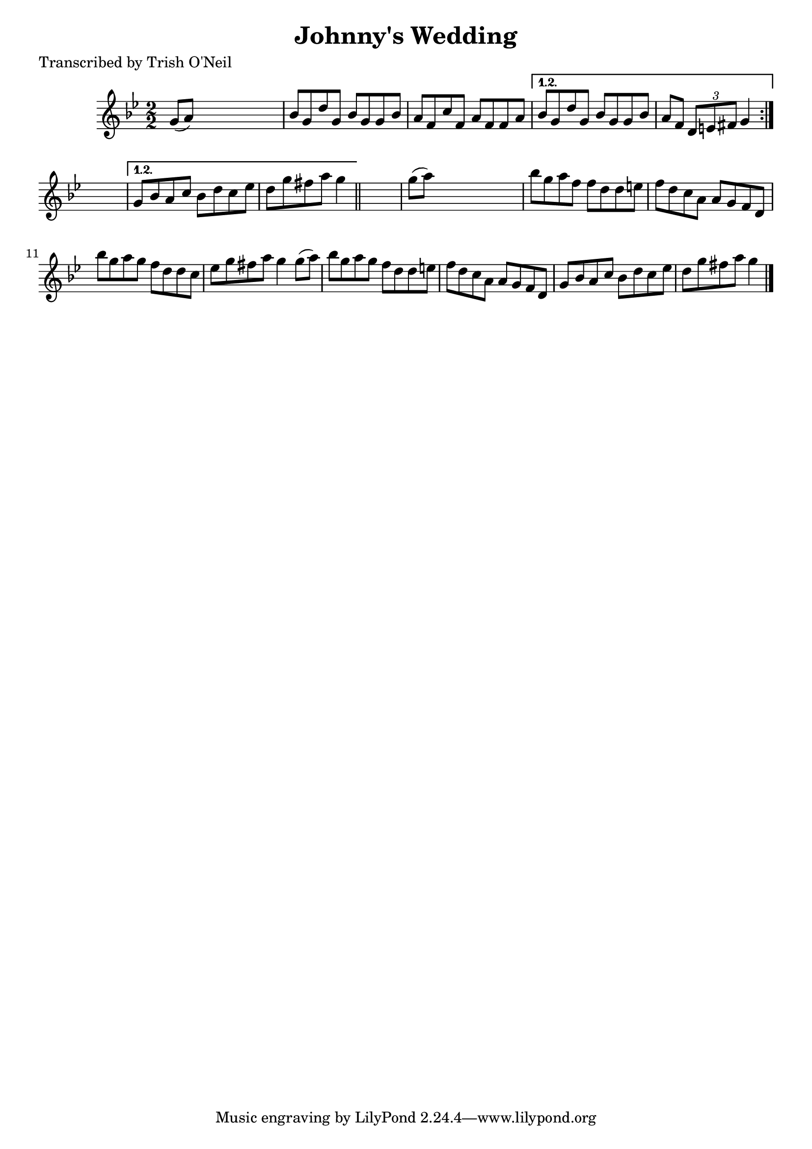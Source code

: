 
\version "2.16.2"
% automatically converted by musicxml2ly from xml/1216_to.xml

%% additional definitions required by the score:
\language "english"


\header {
    poet = "Transcribed by Trish O'Neil"
    encoder = "abc2xml version 63"
    encodingdate = "2015-01-25"
    title = "Johnny's Wedding"
    }

\layout {
    \context { \Score
        autoBeaming = ##f
        }
    }
PartPOneVoiceOne =  \relative g' {
    \repeat volta 2 {
        \repeat volta 2 {
            \key g \minor \numericTimeSignature\time 2/2 g8 ( [ a8 ) ]
            s2. | % 2
            bf8 [ g8 d'8 g,8 ] bf8 [ g8 g8 bf8 ] | % 3
            a8 [ f8 c'8 f,8 ] a8 [ f8 f8 a8 ] }
        \alternative { {
                | % 4
                bf8 [ g8 d'8 g,8 ] bf8 [ g8 g8 bf8 ] | % 5
                a8 [ f8 ] \times 2/3 {
                    d8 [ e8 fs8 ] }
                g4 }
            } s4 }
    \alternative { {
            | % 6
            g8 [ bf8 a8 c8 ] bf8 [ d8 c8 ef8 ] | % 7
            d8 [ g8 fs8 a8 ] g4 }
        } \bar "||"
    s4 | % 8
    g8 ( [ a8 ) ] s2. | % 9
    bf8 [ g8 a8 f8 ] f8 [ d8 d8 e8 ] | \barNumberCheck #10
    f8 [ d8 c8 a8 ] a8 [ g8 f8 d8 ] | % 11
    bf''8 [ g8 a8 g8 ] f8 [ d8 d8 c8 ] | % 12
    ef8 [ g8 fs8 a8 ] g4 g8 ( [ a8 ) ] | % 13
    bf8 [ g8 a8 g8 ] f8 [ d8 d8 e8 ] | % 14
    f8 [ d8 c8 a8 ] a8 [ g8 f8 d8 ] | % 15
    g8 [ bf8 a8 c8 ] bf8 [ d8 c8 ef8 ] | % 16
    d8 [ g8 fs8 a8 ] g4 \bar "|."
    }


% The score definition
\score {
    <<
        \new Staff <<
            \context Staff << 
                \context Voice = "PartPOneVoiceOne" { \PartPOneVoiceOne }
                >>
            >>
        
        >>
    \layout {}
    % To create MIDI output, uncomment the following line:
    %  \midi {}
    }

